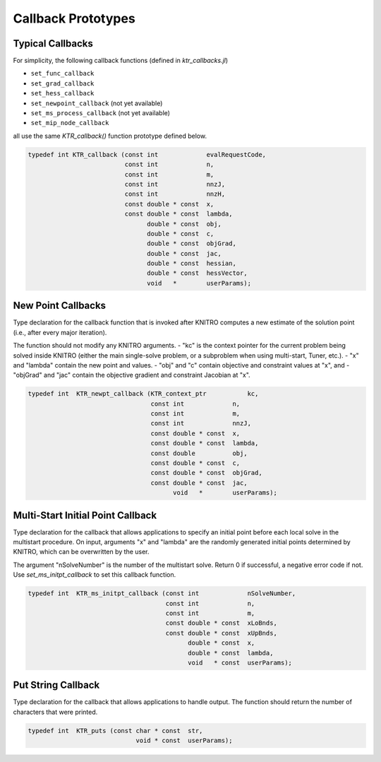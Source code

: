 -------------------
Callback Prototypes
-------------------

Typical Callbacks
^^^^^^^^^^^^^^^^^
For simplicity, the following callback functions (defined in `ktr_callbacks.jl`)

- ``set_func_callback``
- ``set_grad_callback``
- ``set_hess_callback``
- ``set_newpoint_callback`` (not yet available)
- ``set_ms_process_callback`` (not yet available)
- ``set_mip_node_callback``

all use the same `KTR_callback()` function prototype defined below.

.. code-block:: C

  typedef int KTR_callback (const int             evalRequestCode,
                            const int             n,
                            const int             m,
                            const int             nnzJ,
                            const int             nnzH,
                            const double * const  x,
                            const double * const  lambda,
                                  double * const  obj,
                                  double * const  c,
                                  double * const  objGrad,
                                  double * const  jac,
                                  double * const  hessian,
                                  double * const  hessVector,
                                  void   *        userParams);

New Point Callbacks
^^^^^^^^^^^^^^^^^^^
Type declaration for the callback function that is invoked after KNITRO computes a new estimate of the solution point (i.e., after every major iteration).

The function should not modify any KNITRO arguments.
- "kc" is the context pointer for the current problem being solved inside KNITRO (either the main single-solve problem, or a subproblem when using multi-start, Tuner, etc.).
- "x" and "lambda" contain the new point and values.
- "obj" and "c" contain objective and constraint values at "x", and
- "objGrad" and "jac" contain the objective gradient and constraint Jacobian at "x".
 
.. code-block:: C

  typedef int  KTR_newpt_callback (KTR_context_ptr           kc,
                                   const int             n,
                                   const int             m,
                                   const int             nnzJ,
                                   const double * const  x,
                                   const double * const  lambda,
                                   const double          obj,
                                   const double * const  c,
                                   const double * const  objGrad,
                                   const double * const  jac,
                                         void   *        userParams);

Multi-Start Initial Point Callback
^^^^^^^^^^^^^^^^^^^^^^^^^^^^^^^^^^
Type declaration for the callback that allows applications to specify an initial point before each local solve in the multistart procedure.  On input, arguments "x" and "lambda" are the randomly generated initial points determined by KNITRO, which can be overwritten by the user.  

The argument "nSolveNumber" is the number of the multistart solve.  Return 0 if successful, a negative error code if not. Use `set_ms_initpt_callback` to set this callback function.

.. code-block:: C

  typedef int  KTR_ms_initpt_callback (const int             nSolveNumber,
                                       const int             n,
                                       const int             m,
                                       const double * const  xLoBnds,
                                       const double * const  xUpBnds,
                                             double * const  x,
                                             double * const  lambda,
                                             void   * const  userParams);

Put String Callback
^^^^^^^^^^^^^^^^^^^
Type declaration for the callback that allows applications to handle output. The function should return the number of characters that were printed.

.. code-block:: C

  typedef int  KTR_puts (const char * const  str,
                               void * const  userParams);
